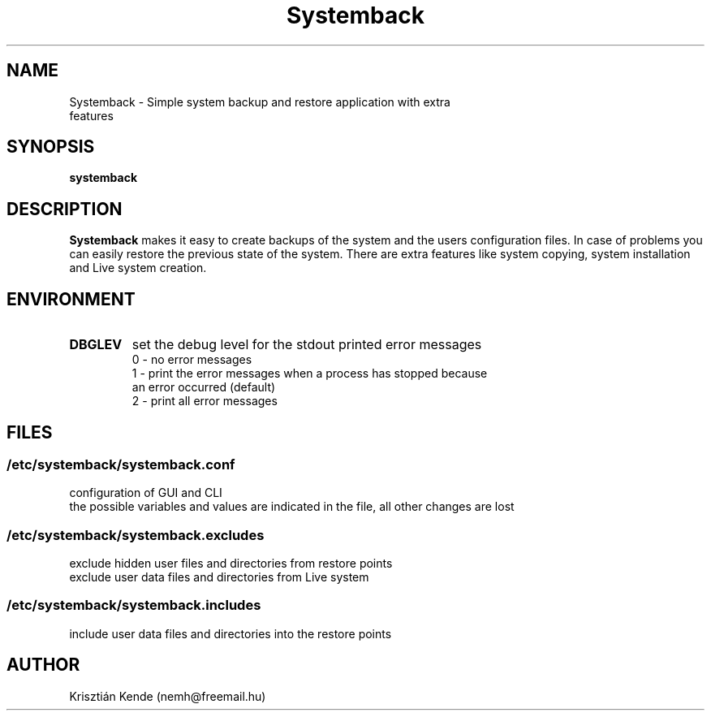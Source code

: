 .TH Systemback 1 "06.10.2015."

.SH NAME
Systemback - Simple system backup and restore application with extra
.br
             features

.SH SYNOPSIS
\fBsystemback

.SH DESCRIPTION

\fBSystemback\fR makes it easy to create backups of the system and the users
configuration files. In case of problems you can easily restore the previous
state of the system. There are extra features like system copying, system
installation and Live system creation.

.SH ENVIRONMENT
.TP
.B DBGLEV
set the debug level for the stdout printed error messages
.br
0 - no error messages
.br
1 - print the error messages when a process has stopped because
.br
    an error occurred (default)
.br
2 - print all error messages

.SH FILES
.SS /etc/systemback/systemback.conf
configuration of GUI and CLI
.br
the possible variables and values are indicated in the file, all other changes
are lost

.SS /etc/systemback/systemback.excludes
exclude hidden user files and directories from restore points
.br
exclude user data files and directories from Live system

.SS /etc/systemback/systemback.includes
include user data files and directories into the restore points

.SH AUTHOR
Krisztián Kende (nemh@freemail.hu)
